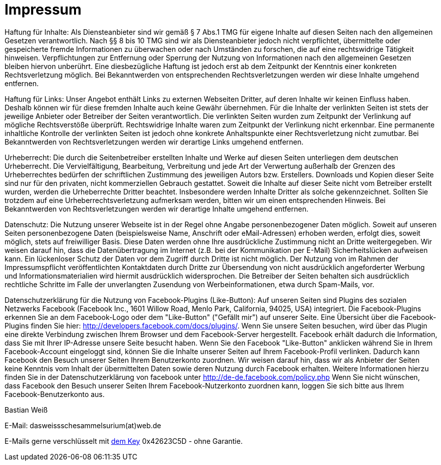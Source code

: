 = Impressum
:published_at: 2015-01-01

Haftung für Inhalte: 
Als Diensteanbieter sind wir gemäß § 7 Abs.1 TMG für eigene Inhalte auf diesen Seiten nach den allgemeinen Gesetzen verantwortlich. Nach §§ 8 bis 10 TMG sind wir als Diensteanbieter jedoch nicht verpflichtet, übermittelte oder gespeicherte fremde Informationen zu überwachen oder nach Umständen zu forschen, die auf eine rechtswidrige Tätigkeit hinweisen. Verpflichtungen zur Entfernung oder Sperrung der Nutzung von Informationen nach den allgemeinen Gesetzen bleiben hiervon unberührt. Eine diesbezügliche Haftung ist jedoch erst ab dem Zeitpunkt der Kenntnis einer konkreten Rechtsverletzung möglich. Bei Bekanntwerden von entsprechenden Rechtsverletzungen werden wir diese Inhalte umgehend entfernen.

Haftung für Links: 
Unser Angebot enthält Links zu externen Webseiten Dritter, auf deren Inhalte wir keinen Einfluss haben. Deshalb können wir für diese fremden Inhalte auch keine Gewähr übernehmen. Für die Inhalte der verlinkten Seiten ist stets der jeweilige Anbieter oder Betreiber der Seiten verantwortlich. Die verlinkten Seiten wurden zum Zeitpunkt der Verlinkung auf mögliche Rechtsverstöße überprüft. Rechtswidrige Inhalte waren zum Zeitpunkt der Verlinkung nicht erkennbar. Eine permanente inhaltliche Kontrolle der verlinkten Seiten ist jedoch ohne konkrete Anhaltspunkte einer Rechtsverletzung nicht zumutbar. Bei Bekanntwerden von Rechtsverletzungen werden wir derartige Links umgehend entfernen.

Urheberrecht: 
Die durch die Seitenbetreiber erstellten Inhalte und Werke auf diesen Seiten unterliegen dem deutschen Urheberrecht. Die Vervielfältigung, Bearbeitung, Verbreitung und jede Art der Verwertung außerhalb der Grenzen des Urheberrechtes bedürfen der schriftlichen Zustimmung des jeweiligen Autors bzw. Erstellers. Downloads und Kopien dieser Seite sind nur für den privaten, nicht kommerziellen Gebrauch gestattet. Soweit die Inhalte auf dieser Seite nicht vom Betreiber erstellt wurden, werden die Urheberrechte Dritter beachtet. Insbesondere werden Inhalte Dritter als solche gekennzeichnet. Sollten Sie trotzdem auf eine Urheberrechtsverletzung aufmerksam werden, bitten wir um einen entsprechenden Hinweis. Bei Bekanntwerden von Rechtsverletzungen werden wir derartige Inhalte umgehend entfernen.

Datenschutz: 
Die Nutzung unserer Webseite ist in der Regel ohne Angabe personenbezogener Daten möglich. Soweit auf unseren Seiten personenbezogene Daten (beispielsweise Name, Anschrift oder eMail-Adressen) erhoben werden, erfolgt dies, soweit möglich, stets auf freiwilliger Basis. Diese Daten werden ohne Ihre ausdrückliche Zustimmung nicht an Dritte weitergegeben.
Wir weisen darauf hin, dass die Datenübertragung im Internet (z.B. bei der Kommunikation per E-Mail) Sicherheitslücken aufweisen kann. Ein lückenloser Schutz der Daten vor dem Zugriff durch Dritte ist nicht möglich.
Der Nutzung von im Rahmen der Impressumspflicht veröffentlichten Kontaktdaten durch Dritte zur Übersendung von nicht ausdrücklich angeforderter Werbung und Informationsmaterialien wird hiermit ausdrücklich widersprochen. Die Betreiber der Seiten behalten sich ausdrücklich rechtliche Schritte im Falle der unverlangten Zusendung von Werbeinformationen, etwa durch Spam-Mails, vor.

Datenschutzerklärung für die Nutzung von Facebook-Plugins (Like-Button): 
Auf unseren Seiten sind Plugins des sozialen Netzwerks Facebook (Facebook Inc., 1601 Willow Road, Menlo Park, California, 94025, USA) integriert. Die Facebook-Plugins erkennen Sie an dem Facebook-Logo oder dem "Like-Button" ("Gefällt mir") auf unserer Seite. Eine Übersicht über die Facebook-Plugins finden Sie hier: http://developers.facebook.com/docs/plugins/.
Wenn Sie unsere Seiten besuchen, wird über das Plugin eine direkte Verbindung zwischen Ihrem Browser und dem Facebook-Server hergestellt. Facebook erhält dadurch die Information, dass Sie mit Ihrer IP-Adresse unsere Seite besucht haben. Wenn Sie den Facebook "Like-Button" anklicken während Sie in Ihrem Facebook-Account eingeloggt sind, können Sie die Inhalte unserer Seiten auf Ihrem Facebook-Profil verlinken. Dadurch kann Facebook den Besuch unserer Seiten Ihrem Benutzerkonto zuordnen. Wir weisen darauf hin, dass wir als Anbieter der Seiten keine Kenntnis vom Inhalt der übermittelten Daten sowie deren Nutzung durch Facebook erhalten. Weitere Informationen hierzu finden Sie in der Datenschutzerklärung von facebook unter http://de-de.facebook.com/policy.php
Wenn Sie nicht wünschen, dass Facebook den Besuch unserer Seiten Ihrem Facebook-Nutzerkonto zuordnen kann, loggen Sie sich bitte aus Ihrem Facebook-Benutzerkonto aus.

Bastian Weiß

E-Mail: dasweissschesammelsurium(at)web.de

E-Mails gerne verschlüsselt mit http://pgpkeys.eu/pks/lookup?op=get&search=0xEFDB9B0942623C5D[dem Key] 0x42623C5D - ohne Garantie.